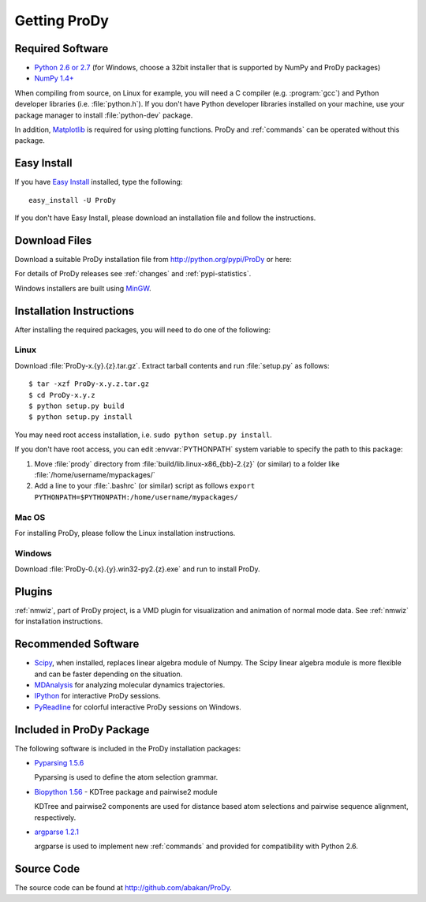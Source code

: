 .. _getprody:

*******************************************************************************
Getting ProDy
*******************************************************************************

Required Software
===============================================================================

* `Python 2.6 or 2.7 <http://python.org/>`_ (for Windows, choose a 32bit 
  installer that is supported by NumPy and ProDy packages)
* `NumPy 1.4+ <http://numpy.scipy.org/>`_

When compiling from source, on Linux for example, you will need a C compiler 
(e.g. :program:`gcc`) and Python developer libraries (i.e. :file:`python.h`).  
If you don't have Python developer libraries installed on your machine,
use your package manager to install :file:`python-dev` package. 

In addition, `Matplotlib <http://matplotlib.sourceforge.net/>`_ is required
for using plotting functions. ProDy and :ref:`commands` can be operated without
this package.   


Easy Install
===============================================================================

If you have `Easy Install <http://peak.telecommunity.com/DevCenter/EasyInstall>`_
installed, type the following::

  easy_install -U ProDy

If you don't have Easy Install, please download an installation file and 
follow the instructions.

Download Files
===============================================================================

Download a suitable ProDy installation file from http://python.org/pypi/ProDy 
or here:

.. csv-table::
   :file: _static/ProDy_downloads.csv
   :header-rows: 1
   :delim: ,
   :widths: 40, 20, 20, 10, 10

For details of ProDy releases see :ref:`changes` and :ref:`pypi-statistics`.

Windows installers are built using `MinGW <http://www.mingw.org/>`_.

Installation Instructions
===============================================================================

After installing the required packages, you will need to do one of the 
following:

Linux
-------------------------------------------------------------------------------

Download :file:`ProDy-x.{y}.{z}.tar.gz`. Extract tarball contents and run 
:file:`setup.py` as follows::

    $ tar -xzf ProDy-x.y.z.tar.gz
    $ cd ProDy-x.y.z
    $ python setup.py build
    $ python setup.py install

You may need root access installation, i.e. ``sudo python setup.py install``.  

If you don't have root access, you can edit :envvar:`PYTHONPATH` system 
variable to specify the path to this package:
  
#. Move :file:`prody` directory from :file:`build/lib.linux-x86_{bb}-2.{z}` (or 
   similar) to a folder like :file:`/home/username/mypackages/`
#. Add a line to your :file:`.bashrc` (or similar) script as follows
   ``export PYTHONPATH=$PYTHONPATH:/home/username/mypackages/``

Mac OS
-------------------------------------------------------------------------------

For installing ProDy, please follow the Linux installation instructions.

Windows
-------------------------------------------------------------------------------

Download :file:`ProDy-0.{x}.{y}.win32-py2.{z}.exe` and run to install ProDy.

Plugins
===============================================================================

:ref:`nmwiz`, part of ProDy project, is a VMD plugin for visualization and 
animation of normal mode data. See :ref:`nmwiz` for installation instructions. 

Recommended Software
===============================================================================

* `Scipy <http://www.scipy.org/SciPy>`_, when installed, replaces
  linear algebra module of Numpy. The Scipy linear algebra module is more 
  flexible and can be faster depending on the situation.
* `MDAnalysis <http://code.google.com/p/mdanalysis/>`_ for analyzing molecular 
  dynamics trajectories.
* `IPython <http://ipython.scipy.org/>`_ for interactive ProDy sessions.
* `PyReadline <http://ipython.scipy.org/moin/PyReadline/Intro>`_ for 
  colorful interactive ProDy sessions on Windows.


Included in ProDy Package
===============================================================================
The following software is included in the ProDy installation packages:

* `Pyparsing 1.5.6 <http://pyparsing.wikispaces.com/>`_ 

  Pyparsing is used to define the atom selection grammar.

* `Biopython 1.56 <http://biopython.org/>`_ - KDTree package and pairwise2 
  module
   
  KDTree and pairwise2 components are used for distance based atom selections 
  and pairwise sequence alignment, respectively. 

* `argparse 1.2.1 <http://code.google.com/p/argparse/>`_

  argparse is used to implement new :ref:`commands` and provided for 
  compatibility with Python 2.6.


Source Code
===============================================================================

The source code can be found at http://github.com/abakan/ProDy.

